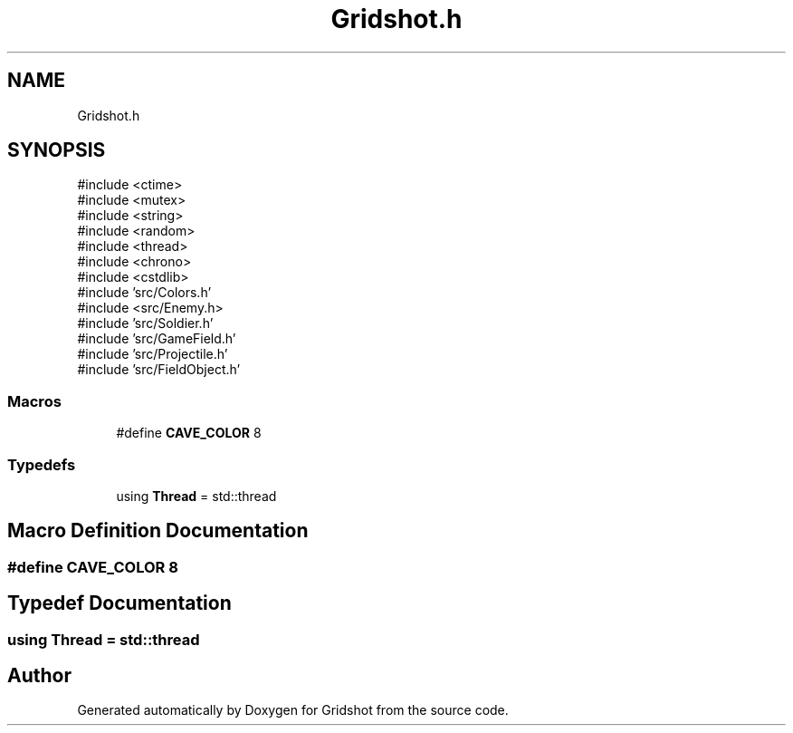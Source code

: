 .TH "Gridshot.h" 3 "Version 0.0.1" "Gridshot" \" -*- nroff -*-
.ad l
.nh
.SH NAME
Gridshot.h
.SH SYNOPSIS
.br
.PP
\fR#include <ctime>\fP
.br
\fR#include <mutex>\fP
.br
\fR#include <string>\fP
.br
\fR#include <random>\fP
.br
\fR#include <thread>\fP
.br
\fR#include <chrono>\fP
.br
\fR#include <cstdlib>\fP
.br
\fR#include 'src/Colors\&.h'\fP
.br
\fR#include <src/Enemy\&.h>\fP
.br
\fR#include 'src/Soldier\&.h'\fP
.br
\fR#include 'src/GameField\&.h'\fP
.br
\fR#include 'src/Projectile\&.h'\fP
.br
\fR#include 'src/FieldObject\&.h'\fP
.br

.SS "Macros"

.in +1c
.ti -1c
.RI "#define \fBCAVE_COLOR\fP   8"
.br
.in -1c
.SS "Typedefs"

.in +1c
.ti -1c
.RI "using \fBThread\fP = std::thread"
.br
.in -1c
.SH "Macro Definition Documentation"
.PP 
.SS "#define CAVE_COLOR   8"

.SH "Typedef Documentation"
.PP 
.SS "using \fBThread\fP = std::thread"

.SH "Author"
.PP 
Generated automatically by Doxygen for Gridshot from the source code\&.
